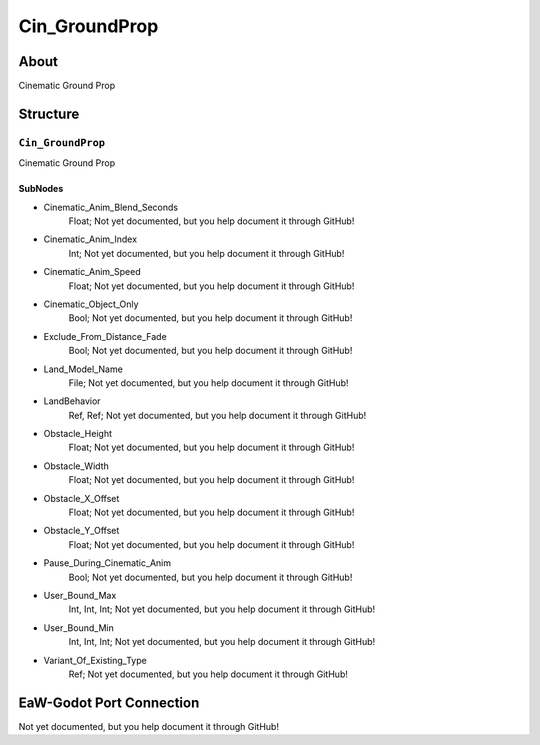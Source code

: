 ##########################################
Cin_GroundProp
##########################################


About
*****
Cinematic Ground Prop


Structure
*********
``Cin_GroundProp``
------------------
Cinematic Ground Prop

SubNodes
^^^^^^^^
- Cinematic_Anim_Blend_Seconds
	Float; Not yet documented, but you help document it through GitHub!


- Cinematic_Anim_Index
	Int; Not yet documented, but you help document it through GitHub!


- Cinematic_Anim_Speed
	Float; Not yet documented, but you help document it through GitHub!


- Cinematic_Object_Only
	Bool; Not yet documented, but you help document it through GitHub!


- Exclude_From_Distance_Fade
	Bool; Not yet documented, but you help document it through GitHub!


- Land_Model_Name
	File; Not yet documented, but you help document it through GitHub!


- LandBehavior
	Ref, Ref; Not yet documented, but you help document it through GitHub!


- Obstacle_Height
	Float; Not yet documented, but you help document it through GitHub!


- Obstacle_Width
	Float; Not yet documented, but you help document it through GitHub!


- Obstacle_X_Offset
	Float; Not yet documented, but you help document it through GitHub!


- Obstacle_Y_Offset
	Float; Not yet documented, but you help document it through GitHub!


- Pause_During_Cinematic_Anim
	Bool; Not yet documented, but you help document it through GitHub!


- User_Bound_Max
	Int, Int, Int; Not yet documented, but you help document it through GitHub!


- User_Bound_Min
	Int, Int, Int; Not yet documented, but you help document it through GitHub!


- Variant_Of_Existing_Type
	Ref; Not yet documented, but you help document it through GitHub!







EaW-Godot Port Connection
*************************
Not yet documented, but you help document it through GitHub!

